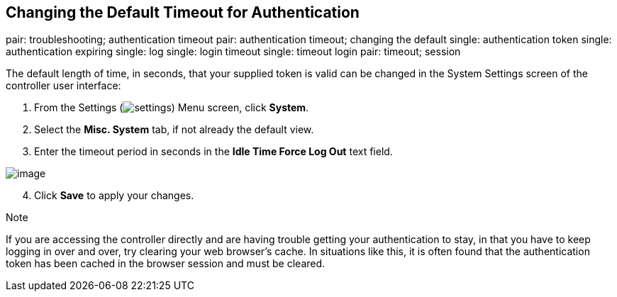 == Changing the Default Timeout for Authentication

pair: troubleshooting; authentication timeout pair: authentication
timeout; changing the default single: authentication token single:
authentication expiring single: log single: login timeout single:
timeout login pair: timeout; session

The default length of time, in seconds, that your supplied token is
valid can be changed in the System Settings screen of the controller
user interface:

[arabic]
. From the Settings
(image:../../common/source/images/settings.png[settings]) Menu screen,
click *System*.
. Select the *Misc. System* tab, if not already the default view.
. Enter the timeout period in seconds in the *Idle Time Force Log Out*
text field.

image:../../common/source/images/configure-tower-system-timeout.png[image]

[arabic, start=4]
. Click *Save* to apply your changes.

Note

If you are accessing the controller directly and are having trouble
getting your authentication to stay, in that you have to keep logging in
over and over, try clearing your web browser's cache. In situations like
this, it is often found that the authentication token has been cached in
the browser session and must be cleared.
